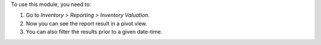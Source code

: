 To use this module, you need to:

#. Go to *Inventory > Reporting > Inventory Valuation*.
#. Now you can see the report result in a pivot view.
#. You can also filter the results prior to a given date-time.

